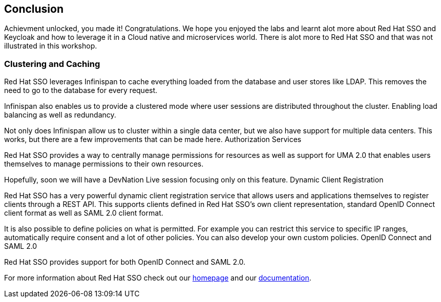 == Conclusion

Achievment unlocked, you made it! Congratulations. We hope you enjoyed the labs and learnt alot more about Red Hat SSO and Keycloak and how to leverage it in a Cloud native and microservices world. There is alot more to Red Hat SSO and that was not illustrated in this workshop.

=== Clustering and Caching

Red Hat SSO leverages Infinispan to cache everything loaded from the database and user stores like LDAP. This removes the need to go to the database for every request.

Infinispan also enables us to provide a clustered mode where user sessions are distributed throughout the cluster. Enabling load balancing as well as redundancy.

Not only does Infinispan allow us to cluster within a single data center, but we also have support for multiple data centers. This works, but there are a few improvements that can be made here.
Authorization Services

Red Hat SSO provides a way to centrally manage permissions for resources as well as support for UMA 2.0 that enables users themselves to manage permissions to their own resources.

Hopefully, soon we will have a DevNation Live session focusing only on this feature.
Dynamic Client Registration

Red Hat SSO has a very powerful dynamic client registration service that allows users and applications themselves to register clients through a REST API. This supports clients defined in Red Hat SSO's own client representation, standard OpenID Connect client format as well as SAML 2.0 client format.

It is also possible to define policies on what is permitted. For example you can restrict this service to specific IP ranges, automatically require consent and a lot of other policies. You can also develop your own custom policies.
OpenID Connect and SAML 2.0

Red Hat SSO provides support for both OpenID Connect and SAML 2.0. 

For more information about Red Hat SSO check out our https://access.redhat.com/products/red-hat-single-sign-on[homepage] and our https://access.redhat.com/documentation/en-us/red_hat_single_sign-on/7.3/[documentation].


